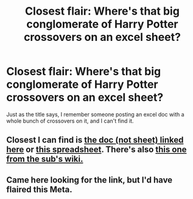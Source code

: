 #+TITLE: Closest flair: Where's that big conglomerate of Harry Potter crossovers on an excel sheet?

* Closest flair: Where's that big conglomerate of Harry Potter crossovers on an excel sheet?
:PROPERTIES:
:Author: Lynix2341
:Score: 3
:DateUnix: 1618886586.0
:DateShort: 2021-Apr-20
:FlairText: What's That Fic?
:END:
Just as the title says, I remember someone posting an excel doc with a whole bunch of crossovers on it, and I can't find it.


** Closest I can find is [[https://www.reddit.com/r/HPfanfiction/comments/iuxdcd/back_at_it_again_with_the_fanfiction_google_doc/][the doc (not sheet) linked here]] or [[https://www.reddit.com/r/HPfanfiction/comments/dmob0h/in_honor_of_this_subreddits_cakeday_i_give_you_my/][this spreadsheet]]. There's also [[https://docs.google.com/spreadsheets/d/1vq3zpeZRbdY3pF-m8-bEbUBH_F8rN8mGSFKEXvGqftc/edit#gid=0][this one from the sub's wiki.]]
:PROPERTIES:
:Author: hrmdurr
:Score: 3
:DateUnix: 1618889852.0
:DateShort: 2021-Apr-20
:END:


** Came here looking for the link, but I'd have flaired this Meta.
:PROPERTIES:
:Author: JennaSayquah
:Score: 2
:DateUnix: 1619040663.0
:DateShort: 2021-Apr-22
:END:
